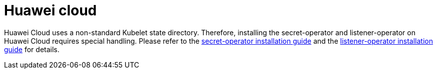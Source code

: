 = Huawei cloud

Huawei Cloud uses a non-standard Kubelet state directory.
Therefore, installing the secret-operator and listener-operator on Huawei Cloud requires special handling.
Please refer to the xref:secret-operator:installation.adoc#_huawei_cloud[secret-operator installation guide] and the xref:listener-operator:installation.adoc#_huawei_cloud[listener-operator installation guide] for details.
